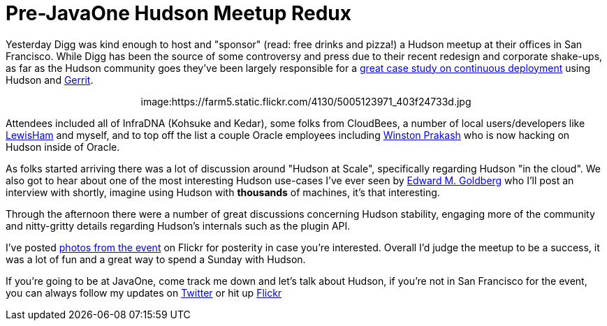= Pre-JavaOne Hudson Meetup Redux
:page-tags: general , meetup
:page-author: rtyler

Yesterday Digg was kind enough to host and "sponsor" (read: free drinks and
pizza!) a Hudson meetup at their offices in San Francisco. While Digg has been
the source of some controversy and press due to their recent redesign and corporate
shake-ups, as far as the Hudson community goes they've been largely responsible for
a https://about.digg.com/blog/continuous-deployment-code-review-and-pre-tested-commits-digg4[great case study on continuous deployment] using Hudson and https://code.google.com/p/gerrit[Gerrit].+++<center>+++image:https://farm5.static.flickr.com/4130/5005123971_403f24733d.jpg[Thanks to @digg for hosting the #HudsonCI meetup,500,link=https://www.flickr.com/photos/hudsonlabs/5005123971/]+++</center>+++

Attendees included all of InfraDNA (Kohsuke and Kedar), some folks from CloudBees, a
number of local users/developers like https://twitter.com/LewisHam[LewisHam] and myself, and
to top off the list a couple Oracle employees including https://twitter.com/wjprakash[Winston Prakash] who is now hacking on Hudson inside of Oracle.

As folks started arriving there was a lot of discussion around "Hudson at Scale", specifically
regarding Hudson "in the cloud". We also got to hear about one of the most interesting Hudson
use-cases I've ever seen by https://edwardmgoldberg.com[Edward M. Goldberg] who I'll post an
interview with shortly, imagine using Hudson with *thousands* of machines, it's that interesting.

Through the afternoon there were a number of great discussions concerning Hudson stability,
engaging more of the community and nitty-gritty details regarding Hudson's internals such
as the plugin API.

I've posted https://www.flickr.com/photos/hudsonlabs/sets/72157624992088468/[photos from the event] on
Flickr for posterity in case you're interested. Overall I'd judge the meetup to be a success, it was a
lot of fun and a great way to spend a Sunday with Hudson.

If you're going to be at JavaOne, come track me down and let's talk about Hudson, if you're not in San Francisco for the event, you can always follow my updates on https://twitter.com/hudsonci[Twitter] or hit up https://www.flickr.com/photos/hudsonlabs/sets/72157624996965000/[Flickr]
